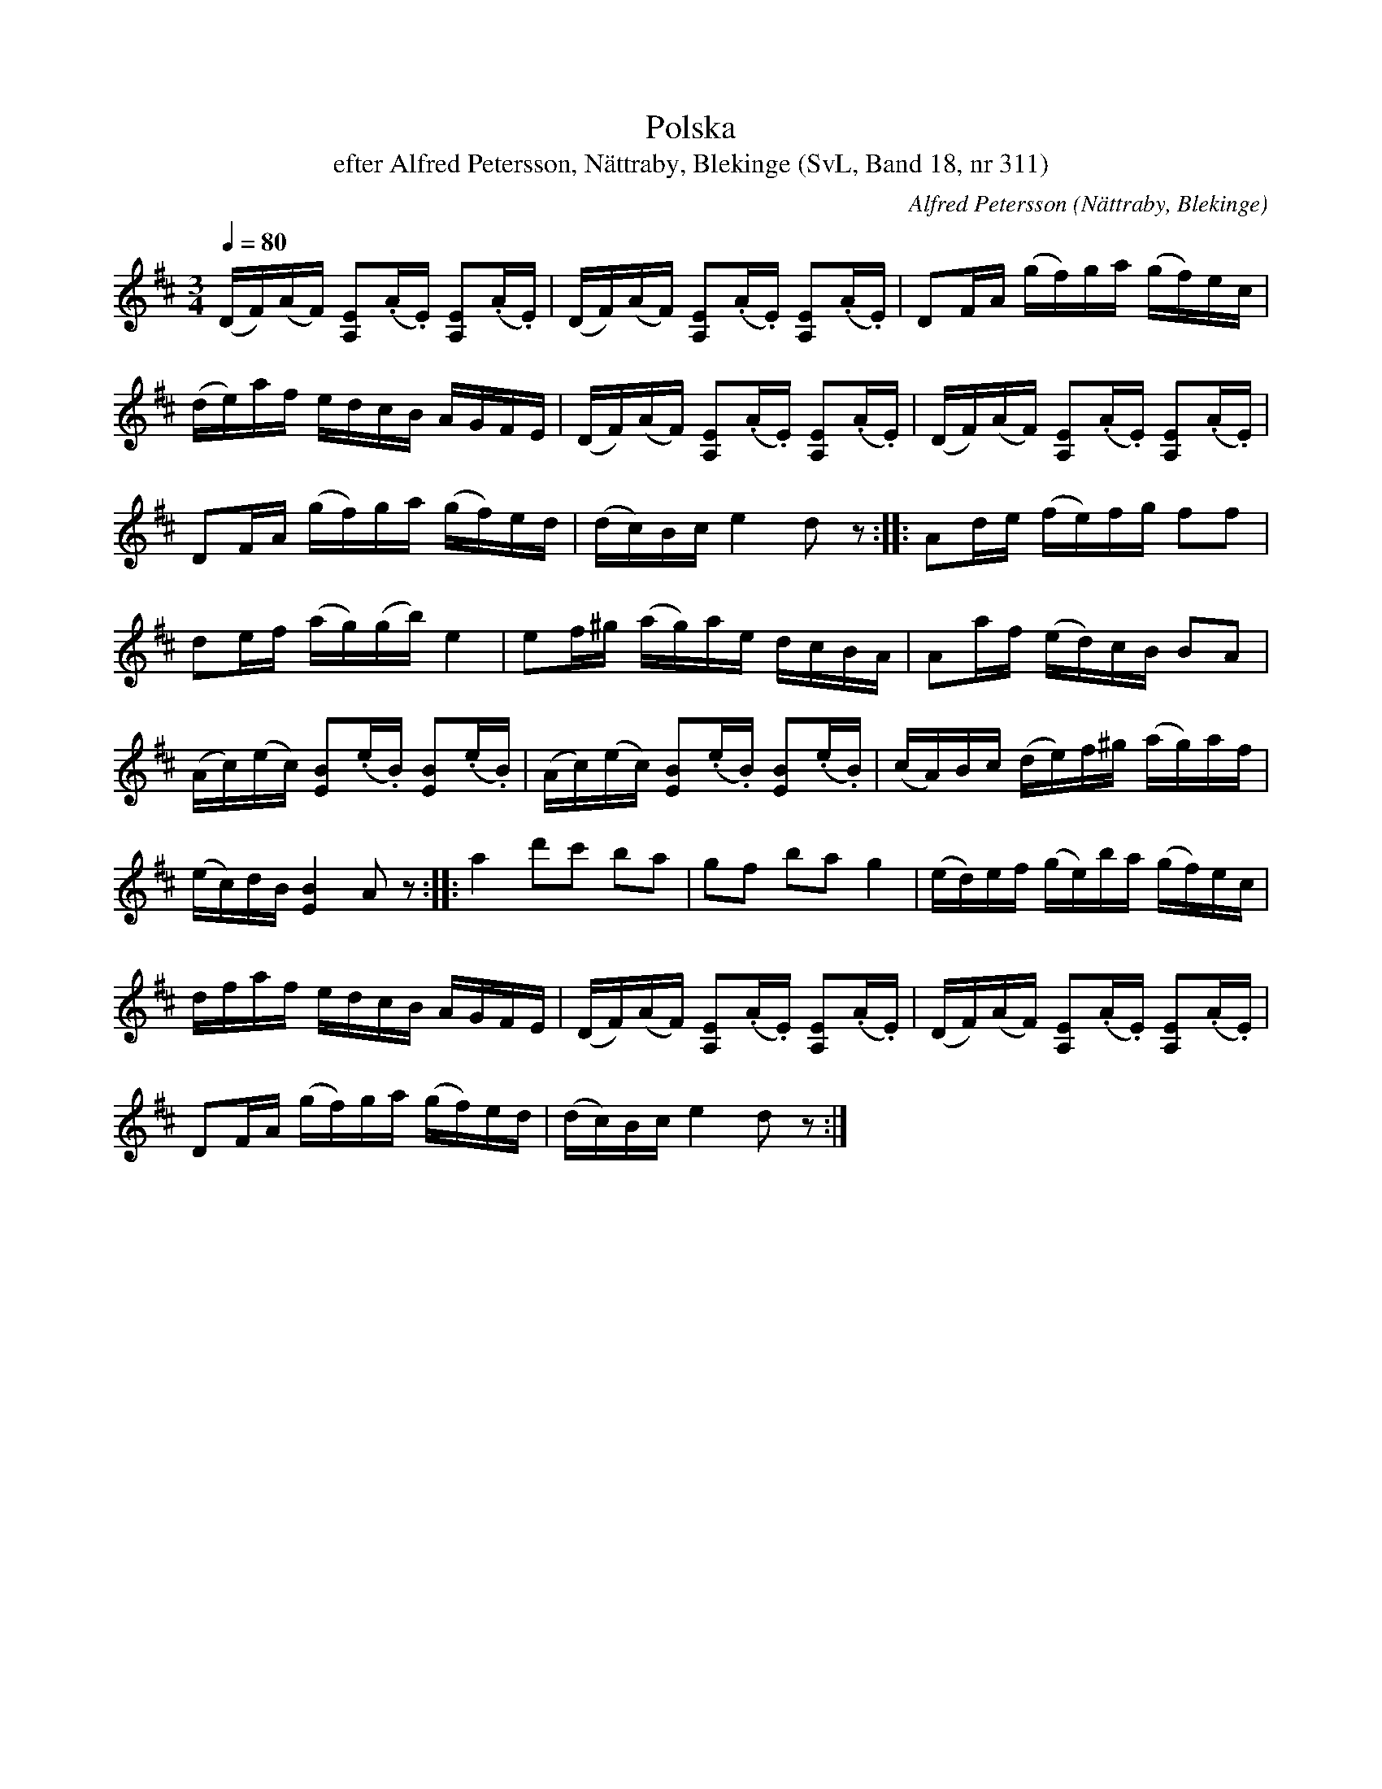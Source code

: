 %%abc-charset utf-8

X:311
T:Polska
T:efter Alfred Petersson, Nättraby, Blekinge (SvL, Band 18, nr 311)
O:Nättraby, Blekinge
B:Svenska Låtar Blekinge
N:Svenska Låtar, Band 18 nr 311
R:Polska
C:Alfred Petersson
M:3/4
L:1/16
Q:1/4=80
Z:Konverterad till abc-format av  Olle Paulsson 05-01-03
K:D
(DF)(AF) [E2A,2](.A.E) [E2A,2](.A.E)|(DF)(AF) [E2A,2](.A.E) [E2A,2](.A.E)|D2FA (gf)ga (gf)ec|
(de)af edcB AGFE| (DF)(AF) [E2A,2](.A.E) [E2A,2](.A.E)|(DF)(AF) [E2A,2](.A.E) [E2A,2](.A.E)|
D2FA (gf)ga (gf)ed|(dc)Bc e4 d2 z2::A2de (fe)fg f2f2|
d2ef (ag)(gb) e4|e2f^g (ag)ae dcBA|A2af (ed)cB B2A2|
(Ac)(ec) [B2E2](.e.B) [B2E2](.e.B)|(Ac)(ec) [B2E2](.e.B) [B2E2](.e.B)|(cA)Bc (de)f^g (ag)af|
(ec)dB [B4E4] A2 z2::a4 d'2c'2 b2a2|g2f2 b2a2 g4|(ed)ef (ge)ba (gf)ec|
dfaf edcB AGFE|(DF)(AF) [E2A,2](.A.E) [E2A,2](.A.E)|(DF)(AF) [E2A,2](.A.E) [E2A,2](.A.E)|
D2FA (gf)ga (gf)ed|(dc)Bc e4 d2 z2:|

